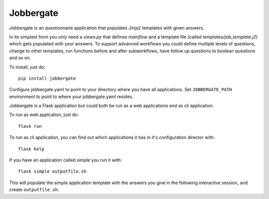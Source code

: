 Jobbergate
==========

Jobbergate is an questionnaire application that populates Jinja2 templates with given answers.

In its simplest form you only need a `views.py` that defines `mainflow` and a 
template file (called `templates/job_template.j2`) which gets populated with your answers.
To support advanced workflows you could define multiple levels of questions, change 
to other templates, run functions before and after subworkflows, have follow up questions to boolean questions and so on.

To install, just do::

    pip install jobbergate

Configure jobbergate.yaml to point to your directory where you have all
applications. Set ``JOBBERGATE_PATH`` environment to point to where your
jobbergate.yaml resides.

Jobbergate is a Flask application but could both be run as a web applications
and as cli application.

To run as web applcation, just do::

    flask run

To run as cli application, you can find out which applications it has in it's
configuration director with::

    flask help

If you have an application called `simple` you run it with::

    flask simple outputfile.sh

This will populate the simple application template with the answers you give in
the following interactive session, and create ``outputfile.sh``.
